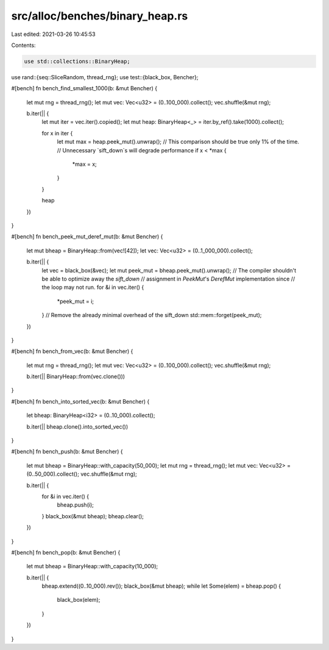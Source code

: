 src/alloc/benches/binary_heap.rs
================================

Last edited: 2021-03-26 10:45:53

Contents:

.. code-block:: rs

    use std::collections::BinaryHeap;

use rand::{seq::SliceRandom, thread_rng};
use test::{black_box, Bencher};

#[bench]
fn bench_find_smallest_1000(b: &mut Bencher) {
    let mut rng = thread_rng();
    let mut vec: Vec<u32> = (0..100_000).collect();
    vec.shuffle(&mut rng);

    b.iter(|| {
        let mut iter = vec.iter().copied();
        let mut heap: BinaryHeap<_> = iter.by_ref().take(1000).collect();

        for x in iter {
            let mut max = heap.peek_mut().unwrap();
            // This comparison should be true only 1% of the time.
            // Unnecessary `sift_down`s will degrade performance
            if x < *max {
                *max = x;
            }
        }

        heap
    })
}

#[bench]
fn bench_peek_mut_deref_mut(b: &mut Bencher) {
    let mut bheap = BinaryHeap::from(vec![42]);
    let vec: Vec<u32> = (0..1_000_000).collect();

    b.iter(|| {
        let vec = black_box(&vec);
        let mut peek_mut = bheap.peek_mut().unwrap();
        // The compiler shouldn't be able to optimize away the `sift_down`
        // assignment in `PeekMut`'s `DerefMut` implementation since
        // the loop may not run.
        for &i in vec.iter() {
            *peek_mut = i;
        }
        // Remove the already minimal overhead of the sift_down
        std::mem::forget(peek_mut);
    })
}

#[bench]
fn bench_from_vec(b: &mut Bencher) {
    let mut rng = thread_rng();
    let mut vec: Vec<u32> = (0..100_000).collect();
    vec.shuffle(&mut rng);

    b.iter(|| BinaryHeap::from(vec.clone()))
}

#[bench]
fn bench_into_sorted_vec(b: &mut Bencher) {
    let bheap: BinaryHeap<i32> = (0..10_000).collect();

    b.iter(|| bheap.clone().into_sorted_vec())
}

#[bench]
fn bench_push(b: &mut Bencher) {
    let mut bheap = BinaryHeap::with_capacity(50_000);
    let mut rng = thread_rng();
    let mut vec: Vec<u32> = (0..50_000).collect();
    vec.shuffle(&mut rng);

    b.iter(|| {
        for &i in vec.iter() {
            bheap.push(i);
        }
        black_box(&mut bheap);
        bheap.clear();
    })
}

#[bench]
fn bench_pop(b: &mut Bencher) {
    let mut bheap = BinaryHeap::with_capacity(10_000);

    b.iter(|| {
        bheap.extend((0..10_000).rev());
        black_box(&mut bheap);
        while let Some(elem) = bheap.pop() {
            black_box(elem);
        }
    })
}


